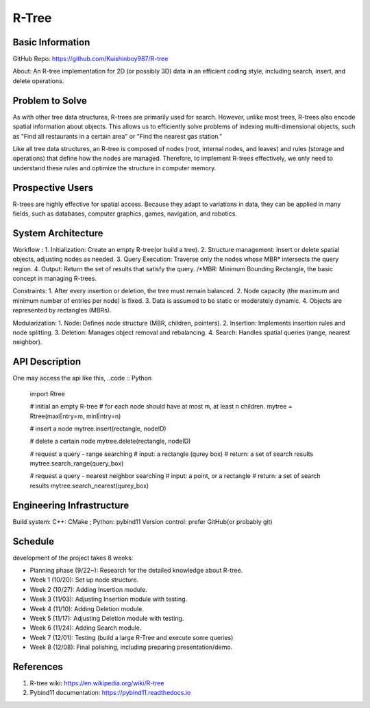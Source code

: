 =================
R-Tree
=================

Basic Information
=================

GitHub Repo: https://github.com/Kuishinboy987/R-tree

About: An R-tree implementation for 2D (or possibly 3D) data in an efficient 
coding style, including search, insert, and delete operations.

Problem to Solve
================

As with other tree data structures, R-trees are primarily used for search.
However, unlike most trees, R-trees also encode spatial information about objects.
This allows us to efficiently solve problems of indexing multi-dimensional objects, 
such as "Find all restaurants in a certain area" or "Find the nearest gas station."

Like all tree data structures, an R-tree is composed of nodes (root, internal 
nodes, and leaves) and rules (storage and operations) that define how the 
nodes are managed. Therefore, to implement R-trees effectively, we only need to 
understand these rules and optimize the structure in computer memory.

Prospective Users
=================

R-trees are highly effective for spatial access. Because they adapt to variations 
in data, they can be applied in many fields, such as databases, computer graphics, 
games, navigation, and robotics.

System Architecture
===================

Workflow : 
1. Initialization: Create an empty R-tree(or build a tree).
2. Structure management: Insert or delete spatial objects, adjusting nodes as needed.
3. Query Execution: Traverse only the nodes whose MBR* intersects the query region.
4. Output: Return the set of results that satisfy the query.
/*MBR: Minimum Bounding Rectangle, the basic concept in managing R-trees.

Constraints: 
1. After every insertion or deletion, the tree must remain balanced.
2. Node capacity (the maximum and minimum number of entries per node) is fixed.
3. Data is assumed to be static or moderately dynamic.
4. Objects are represented by rectangles (MBRs).

Modularization: 
1. Node: Defines node structure (MBR, children, pointers).
2. Insertion: Implements insertion rules and node splitting.
3. Deletion: Manages object removal and rebalancing.
4. Search: Handles spatial queries (range, nearest neighbor).

API Description
===============

One may access the api like this, 
..code :: Python
    import Rtree

    # initial an empty R-tree
    # for each node should have at most m, at least n children.
    mytree = Rtree(maxEntry=m, minEntry=n)

    # insert a node
    mytree.insert(rectangle, nodeID)

    # delete a certain node
    mytree.delete(rectangle, nodeID)

    # request a query - range searching
    # input: a rectangle (qurey box)
    # return: a set of search results
    mytree.search_range(query_box)

    # request a query - nearest neighbor searching
    # input: a point, or a rectangle
    # return: a set of search results
    mytree.search_nearest(qurey_box)


Engineering Infrastructure
==========================

Build system: C++: CMake ; Python: pybind11
Version control: prefer GitHub(or probably git)

Schedule
========

development of the project takes 8 weeks:

* Planning phase (9/22~): Research for the detailed knowledge about R-tree.
* Week 1 (10/20): Set up node structure.
* Week 2 (10/27): Adding Insertion module.
* Week 3 (11/03): Adjusting Insertion module with testing.
* Week 4 (11/10): Adding Deletion module.
* Week 5 (11/17): Adjusting Deletion module with testing.
* Week 6 (11/24): Adding Search module.
* Week 7 (12/01): Testing (build a large R-Tree and execute some queries)
* Week 8 (12/08): Final polishing, including preparing presentation/demo.

References
==========

1. R-tree wiki: https://en.wikipedia.org/wiki/R-tree
2. Pybind11 documentation: https://pybind11.readthedocs.io